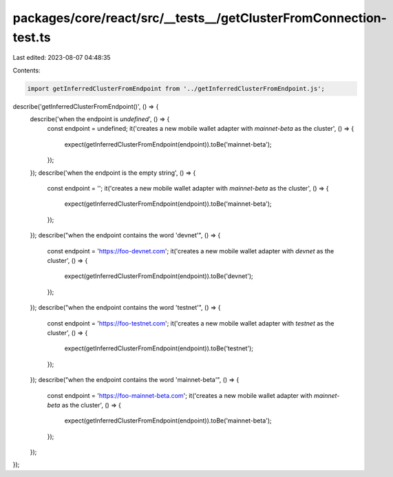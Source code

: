 packages/core/react/src/__tests__/getClusterFromConnection-test.ts
==================================================================

Last edited: 2023-08-07 04:48:35

Contents:

.. code-block:: ts

    import getInferredClusterFromEndpoint from '../getInferredClusterFromEndpoint.js';

describe('getInferredClusterFromEndpoint()', () => {
    describe('when the endpoint is `undefined`', () => {
        const endpoint = undefined;
        it('creates a new mobile wallet adapter with `mainnet-beta` as the cluster', () => {
            expect(getInferredClusterFromEndpoint(endpoint)).toBe('mainnet-beta');
        });
    });
    describe('when the endpoint is the empty string', () => {
        const endpoint = '';
        it('creates a new mobile wallet adapter with `mainnet-beta` as the cluster', () => {
            expect(getInferredClusterFromEndpoint(endpoint)).toBe('mainnet-beta');
        });
    });
    describe("when the endpoint contains the word 'devnet'", () => {
        const endpoint = 'https://foo-devnet.com';
        it('creates a new mobile wallet adapter with `devnet` as the cluster', () => {
            expect(getInferredClusterFromEndpoint(endpoint)).toBe('devnet');
        });
    });
    describe("when the endpoint contains the word 'testnet'", () => {
        const endpoint = 'https://foo-testnet.com';
        it('creates a new mobile wallet adapter with `testnet` as the cluster', () => {
            expect(getInferredClusterFromEndpoint(endpoint)).toBe('testnet');
        });
    });
    describe("when the endpoint contains the word 'mainnet-beta'", () => {
        const endpoint = 'https://foo-mainnet-beta.com';
        it('creates a new mobile wallet adapter with `mainnet-beta` as the cluster', () => {
            expect(getInferredClusterFromEndpoint(endpoint)).toBe('mainnet-beta');
        });
    });
});


